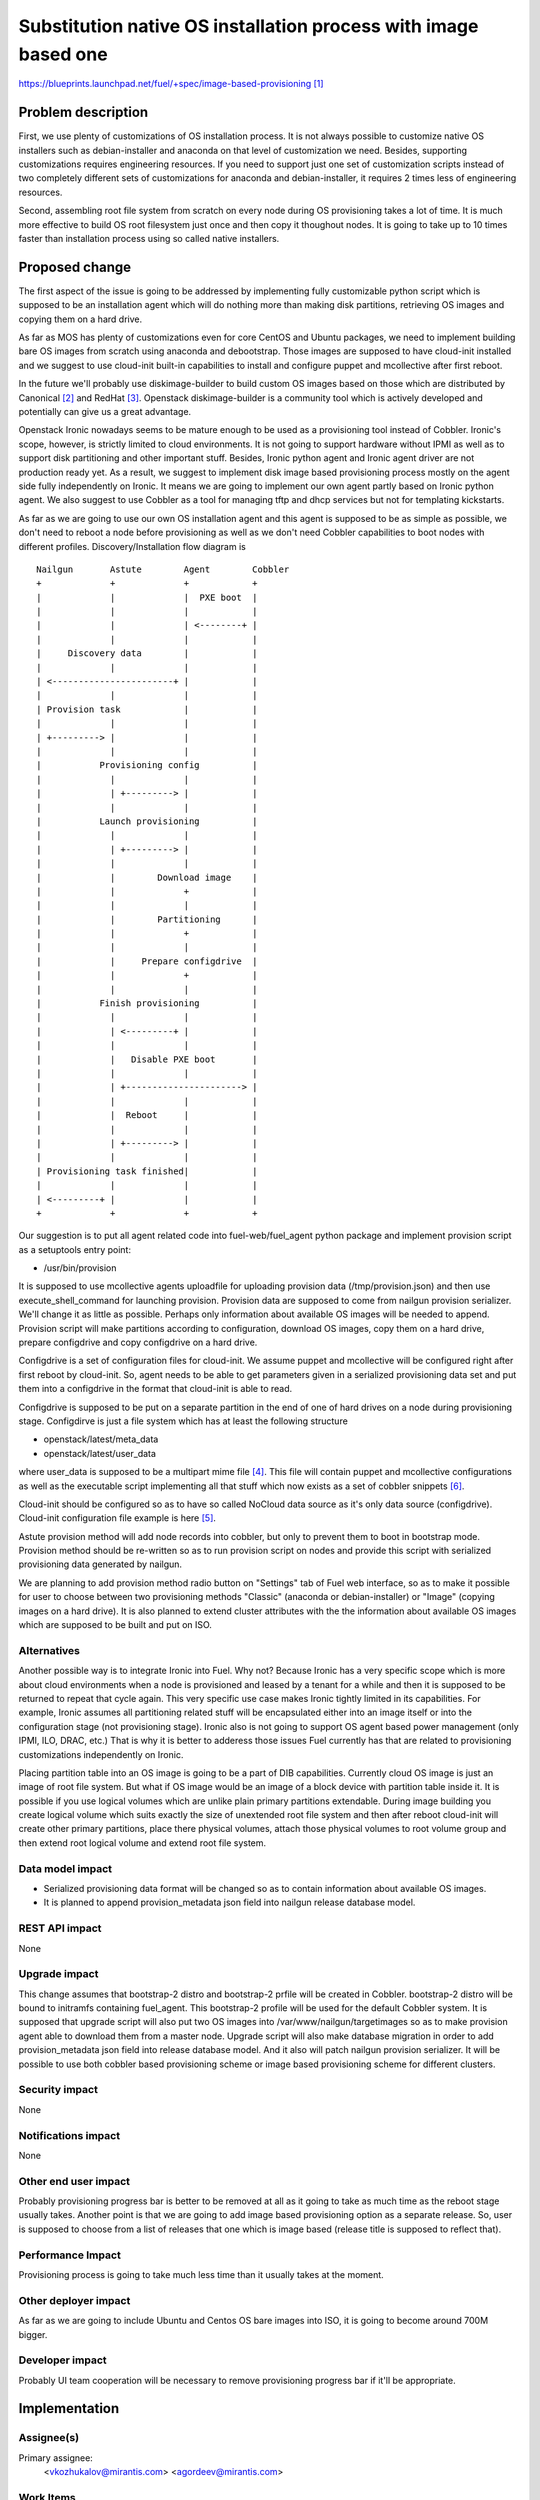 ..
 This work is licensed under a Creative Commons Attribution 3.0 Unported
 License.

 http://creativecommons.org/licenses/by/3.0/legalcode

================================================================
Substitution native OS installation process with image based one
================================================================

https://blueprints.launchpad.net/fuel/+spec/image-based-provisioning [1]_


Problem description
===================

First, we use plenty of customizations of OS installation process. It is not
always possible to customize native OS installers such as debian-installer and
anaconda on that level of customization we need. Besides, supporting
customizations requires engineering resources. If you need to support
just one set of customization scripts instead of two completely different
sets of customizations for anaconda and debian-installer, it requires
2 times less of engineering resources.

Second, assembling root file system from scratch on every node during OS
provisioning takes a lot of time. It is much more effective to build OS root
filesystem just once and then copy it thoughout nodes. It is going to take up
to 10 times faster than installation process using so called native installers.


Proposed change
===============

The first aspect of the issue is going to be addressed by implementing fully
customizable python script which is supposed to be an installation agent which
will do nothing more than making disk partitions, retrieving OS images
and copying them on a hard drive.

As far as MOS has plenty of customizations even for core CentOS and Ubuntu
packages, we need to implement building bare OS images from scratch using
anaconda and debootstrap.
Those images are supposed to have cloud-init installed and we
suggest to use cloud-init built-in capabilities to install and configure
puppet and mcollective after first reboot.

In the future we'll probably use diskimage-builder to build custom
OS images based on those which are distributed by Canonical [2]_
and RedHat [3]_. Openstack diskimage-builder is a community tool which
is actively developed and potentially can give us a great advantage.

Openstack Ironic nowadays seems to be mature enough to be used as a
provisioning tool instead of Cobbler. Ironic's scope, however, is strictly
limited to cloud environments. It is not going to support hardware without IPMI
as well as to support disk partitioning and other important stuff. Besides,
Ironic python agent and Ironic agent driver are not
production ready yet. As a result, we suggest to
implement disk image based provisioning process mostly on the agent
side fully independently on Ironic. It means we are going to implement our
own agent partly based on Ironic python agent. We also suggest to use Cobbler
as a tool for managing tftp and dhcp services but not for
templating kickstarts.

As far as we are going to use our own OS installation agent and this agent is
supposed to be as simple as possible, we don't need to reboot a node before
provisioning as well as we don't need Cobbler capabilities to boot nodes
with different profiles. Discovery/Installation flow diagram is

::

  Nailgun       Astute        Agent        Cobbler
  +             +             +            +
  |             |             |  PXE boot  |
  |             |             |            |
  |             |             | <--------+ |
  |             |             |            |
  |     Discovery data        |            |
  |             |             |            |
  | <-----------------------+ |            |
  |             |             |            |
  | Provision task            |            |
  |             |             |            |
  | +---------> |             |            |
  |             |             |            |
  |           Provisioning config          |
  |             |             |            |
  |             | +---------> |            |
  |             |             |            |
  |           Launch provisioning          |
  |             |             |            |
  |             | +---------> |            |
  |             |             |            |
  |             |        Download image    |
  |             |             +            |
  |             |             |            |
  |             |        Partitioning      |
  |             |             +            |
  |             |             |            |
  |             |     Prepare configdrive  |
  |             |             +            |
  |             |             |            |
  |           Finish provisioning          |
  |             |             |            |
  |             | <---------+ |            |
  |             |             |            |
  |             |   Disable PXE boot       |
  |             |             |            |
  |             | +----------------------> |
  |             |             |            |
  |             |  Reboot     |            |
  |             |             |            |
  |             | +---------> |            |
  |             |             |            |
  | Provisioning task finished|            |
  |             |             |            |
  | <---------+ |             |            |
  +             +             +            +

Our suggestion is to put all agent related code into fuel-web/fuel_agent
python package and implement provision script as a setuptools entry point:

- /usr/bin/provision

It is supposed to use mcollective agents uploadfile for uploading provision
data (/tmp/provision.json) and then use execute_shell_command for launching
provision. Provision data are supposed to come from nailgun provision
serializer. We'll change it as little as possible. Perhaps only information
about available OS images will be needed to append.
Provision script will make partitions according to configuration, download
OS images, copy them on a hard drive, prepare configdrive and copy
configdrive on a hard drive.

Configdrive is a set of configuration files for cloud-init. We assume puppet
and mcollective will be configured right after first reboot by cloud-init.
So, agent needs to be able to get parameters given in a serialized
provisioning data set and put them into a configdrive in the format that
cloud-init is able to read.

Configdrive is supposed to be put on a separate partition in the end of one of
hard drives on a node during provisioning stage. Configdirve is just a file
system which has at least the following structure

- openstack/latest/meta_data
- openstack/latest/user_data

where user_data is supposed to be a multipart mime file [4]_.
This file will contain puppet and mcollective configurations as well as
the executable script implementing all that stuff which now exists
as a set of cobbler snippets [6]_.

Cloud-init should be configured so as to have so called NoCloud data source as
it's only data source (configdrive). Cloud-init configuration file example
is here [5]_.

Astute provision method will add node records into cobbler, but only to prevent
them to boot in bootstrap mode. Provision method should be re-written so as
to run provision script on nodes and provide this script with serialized
provisioning data generated by nailgun.

We are planning to add provision method radio button on "Settings" tab of
Fuel web interface, so as to make it possible for user to choose between two
provisioning methods "Classic" (anaconda or debian-installer) or "Image"
(copying images on a hard drive). It is also planned to extend cluster
attributes with the the information about available OS images
which are supposed to be built and put on ISO.


Alternatives
------------

Another possible way is to integrate Ironic into Fuel. Why not? Because Ironic
has a very specific scope which is more about cloud environments when a node
is provisioned and leased by a tenant for a while and then it is supposed to
be returned to repeat that cycle again. This very specific use case makes
Ironic tightly limited in its capabilities. For example, Ironic assumes all
partitioning related stuff will be encapsulated either into an image itself or
into the configuration stage (not provisioning stage). Ironic also is not going
to support OS agent based power management (only IPMI, ILO, DRAC, etc.) That is
why it is better to adderess those issues Fuel currently has that are related
to provisioning customizations independently on Ironic.

Placing partition table into an OS image is going to be a part of DIB
capabilities. Currently cloud OS image is just an image of root file system.
But what if OS image would be an image of a block device with partition table
inside it. It is possible if you use logical volumes which are unlike plain
primary partitions extendable. During image building you create logical volume
which suits exactly the size of unextended root file system and then after
reboot cloud-init will create other primary partitions, place there physical
volumes, attach those physical volumes to root volume group and then extend
root logical volume and extend root file system.

Data model impact
-----------------

* Serialized provisioning data format will be changed so as to contain
  information about available OS images.
* It is planned to append provision_metadata json field into nailgun
  release database model.


REST API impact
---------------

None

Upgrade impact
--------------

This change assumes that bootstrap-2 distro and bootstrap-2 prfile
will be created in Cobbler. bootstrap-2 distro will be bound to initramfs
containing fuel_agent. This bootstrap-2 profile will be used for
the default Cobbler system. It is supposed that upgrade script will also put
two OS images into /var/www/nailgun/targetimages so as to make provision
agent able to download them from a master node. Upgrade script will also
make database migration in order to add provision_metadata json field into
release database model. And it also will patch nailgun provision serializer.
It will be possible to use both cobbler based provisioning scheme or
image based provisioning scheme for different clusters.

Security impact
---------------

None

Notifications impact
--------------------

None

Other end user impact
---------------------

Probably provisioning progress bar is better to be removed at all as it going
to take as much time as the reboot stage usually takes. Another point is that
we are going to add image based provisioning option as a separate release. So,
user is supposed to choose from a list of releases that one which is image
based (release title is supposed to reflect that).

Performance Impact
------------------

Provisioning process is going to take much less time than it usually
takes at the moment.

Other deployer impact
---------------------

As far as we are going to include Ubuntu and Centos OS bare images into ISO,
it is going to become around 700M bigger.

Developer impact
----------------

Probably UI team cooperation will be necessary to remove provisioning
progress bar if it'll be appropriate.

Implementation
==============

Assignee(s)
-----------

Primary assignee:
  <vkozhukalov@mirantis.com>
  <agordeev@mirantis.com>


Work Items
----------

- Create make scripts for building bare OS images (Centos and Ubuntu)
  from scratch and for putting those images into ISO. (Iteration 1)
- Re-implement in terms of cloud-init all that stuff which is currently
  implemented in terms of Cobbler snippets. (Iteration 1)
- Create provisioning agent script. (Iteration 1)
    * partitioning
    * downloading and copying OS image
    * preparing and copying configdrive
- Testing and debugging. (Iteration 2)
    * add image based provision case into system tests
    * make functional tests and integrate them into Fuel CI
- Create upgrade module so as to introduce this feature on
  an existing master node. (Iteration 2)
- Create documentation according to this feature
-


Dependencies
============

None

Testing
=======

Testing approach

- Create VM or allocate hardware node.
- Deploy tftp + pxelinux and configure pxelinux with bootstrap ramdisk
  as a default item. Bootstrap ramdisk should contain provisioning script.
- Prepare a set of testing provisioning configurations similar to ones
  generated by provisioning serialier in nailgun.
- Run provision script with a set of different configurations one by one,
  comparing obtained state with required one.

Testing is supposed to be implemented according to this document [7]_

Acceptance criteria

- OS images built from scratch using MOS repositories must be
  available via http on Fuel master node ('http://master_ip:8080/targetimages')
- After master node upgrade Cobbler must have one additional distro
  bootstrap-2 and one additional profile bootstrap-2 which are supposed to
  provide ramdisk with built-in fuel agent.
- It must be possible to choose one of two provisioning options "cobbler based"
  and "image based". Provision method is supposed to be bound to release
  database model.
- During image based provisioning fuel agent must make an appropriate
  partitioning scheme on a node according to the partitioning data, which is
  supposed to have the same format as it currently has.
- Once provisioning process is done, cloud-init must perform initial node
  configuration including at least but not limited to network, ssh,
  puppet and mcollective, so to make it possible to launch deployment process
  on a node.


Documentation Impact
====================

It will be necessary to re-write those parts of Fuel documentation
which mention cobbler and provisioning.

References
==========

.. [1] https://blueprints.launchpad.net/fuel/+spec/image-based-provisioning
.. [2] http://cloud-images.ubuntu.com/
.. [3] http://openstack.redhat.com/Image_resources
.. [4] https://help.ubuntu.com/community/CloudInit
.. [5] http://bazaar.launchpad.net/~cloud-init-dev/cloud-init/trunk/view/head:/config/cloud.cfg
.. [6] https://etherpad.openstack.org/p/BOwAMY9pqy
.. [7] http://docs.mirantis.com/fuel-dev/devops.html
